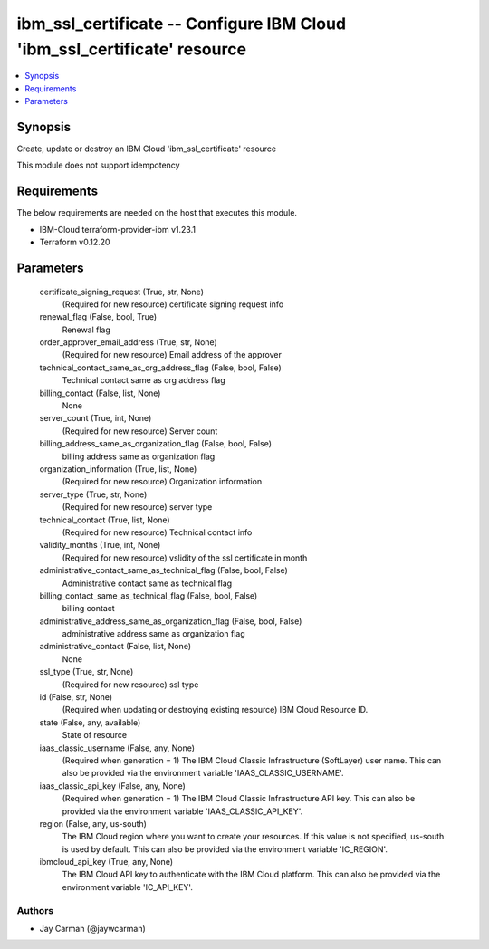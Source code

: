 
ibm_ssl_certificate -- Configure IBM Cloud 'ibm_ssl_certificate' resource
=========================================================================

.. contents::
   :local:
   :depth: 1


Synopsis
--------

Create, update or destroy an IBM Cloud 'ibm_ssl_certificate' resource

This module does not support idempotency



Requirements
------------
The below requirements are needed on the host that executes this module.

- IBM-Cloud terraform-provider-ibm v1.23.1
- Terraform v0.12.20



Parameters
----------

  certificate_signing_request (True, str, None)
    (Required for new resource) certificate signing request info


  renewal_flag (False, bool, True)
    Renewal flag


  order_approver_email_address (True, str, None)
    (Required for new resource) Email address of the approver


  technical_contact_same_as_org_address_flag (False, bool, False)
    Technical contact same as org address flag


  billing_contact (False, list, None)
    None


  server_count (True, int, None)
    (Required for new resource) Server count


  billing_address_same_as_organization_flag (False, bool, False)
    billing address same as organization flag


  organization_information (True, list, None)
    (Required for new resource) Organization information


  server_type (True, str, None)
    (Required for new resource) server type


  technical_contact (True, list, None)
    (Required for new resource) Technical contact info


  validity_months (True, int, None)
    (Required for new resource) vslidity of the ssl certificate in month


  administrative_contact_same_as_technical_flag (False, bool, False)
    Administrative contact same as technical flag


  billing_contact_same_as_technical_flag (False, bool, False)
    billing contact


  administrative_address_same_as_organization_flag (False, bool, False)
    administrative address same as organization flag


  administrative_contact (False, list, None)
    None


  ssl_type (True, str, None)
    (Required for new resource) ssl type


  id (False, str, None)
    (Required when updating or destroying existing resource) IBM Cloud Resource ID.


  state (False, any, available)
    State of resource


  iaas_classic_username (False, any, None)
    (Required when generation = 1) The IBM Cloud Classic Infrastructure (SoftLayer) user name. This can also be provided via the environment variable 'IAAS_CLASSIC_USERNAME'.


  iaas_classic_api_key (False, any, None)
    (Required when generation = 1) The IBM Cloud Classic Infrastructure API key. This can also be provided via the environment variable 'IAAS_CLASSIC_API_KEY'.


  region (False, any, us-south)
    The IBM Cloud region where you want to create your resources. If this value is not specified, us-south is used by default. This can also be provided via the environment variable 'IC_REGION'.


  ibmcloud_api_key (True, any, None)
    The IBM Cloud API key to authenticate with the IBM Cloud platform. This can also be provided via the environment variable 'IC_API_KEY'.













Authors
~~~~~~~

- Jay Carman (@jaywcarman)

